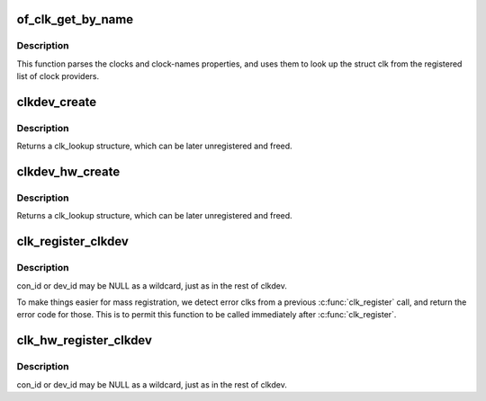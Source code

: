 .. -*- coding: utf-8; mode: rst -*-
.. src-file: drivers/clk/clkdev.c

.. _`of_clk_get_by_name`:

of_clk_get_by_name
==================

.. c:function:: struct clk *of_clk_get_by_name(struct device_node *np, const char *name)

    Parse and lookup a clock referenced by a device node

    :param struct device_node \*np:
        pointer to clock consumer node

    :param const char \*name:
        name of consumer's clock input, or NULL for the first clock reference

.. _`of_clk_get_by_name.description`:

Description
-----------

This function parses the clocks and clock-names properties,
and uses them to look up the struct clk from the registered list of clock
providers.

.. _`clkdev_create`:

clkdev_create
=============

.. c:function:: struct clk_lookup *clkdev_create(struct clk *clk, const char *con_id, const char *dev_fmt,  ...)

    allocate and add a clkdev lookup structure

    :param struct clk \*clk:
        struct clk to associate with all clk_lookups

    :param const char \*con_id:
        connection ID string on device

    :param const char \*dev_fmt:
        format string describing device name

    :param ... :
        variable arguments

.. _`clkdev_create.description`:

Description
-----------

Returns a clk_lookup structure, which can be later unregistered and
freed.

.. _`clkdev_hw_create`:

clkdev_hw_create
================

.. c:function:: struct clk_lookup *clkdev_hw_create(struct clk_hw *hw, const char *con_id, const char *dev_fmt,  ...)

    allocate and add a clkdev lookup structure

    :param struct clk_hw \*hw:
        struct clk_hw to associate with all clk_lookups

    :param const char \*con_id:
        connection ID string on device

    :param const char \*dev_fmt:
        format string describing device name

    :param ... :
        variable arguments

.. _`clkdev_hw_create.description`:

Description
-----------

Returns a clk_lookup structure, which can be later unregistered and
freed.

.. _`clk_register_clkdev`:

clk_register_clkdev
===================

.. c:function:: int clk_register_clkdev(struct clk *clk, const char *con_id, const char *dev_id)

    register one clock lookup for a struct clk

    :param struct clk \*clk:
        struct clk to associate with all clk_lookups

    :param const char \*con_id:
        connection ID string on device

    :param const char \*dev_id:
        string describing device name

.. _`clk_register_clkdev.description`:

Description
-----------

con_id or dev_id may be NULL as a wildcard, just as in the rest of
clkdev.

To make things easier for mass registration, we detect error clks
from a previous \ :c:func:`clk_register`\  call, and return the error code for
those.  This is to permit this function to be called immediately
after \ :c:func:`clk_register`\ .

.. _`clk_hw_register_clkdev`:

clk_hw_register_clkdev
======================

.. c:function:: int clk_hw_register_clkdev(struct clk_hw *hw, const char *con_id, const char *dev_id)

    register one clock lookup for a struct clk_hw

    :param struct clk_hw \*hw:
        struct clk_hw to associate with all clk_lookups

    :param const char \*con_id:
        connection ID string on device

    :param const char \*dev_id:
        format string describing device name

.. _`clk_hw_register_clkdev.description`:

Description
-----------

con_id or dev_id may be NULL as a wildcard, just as in the rest of
clkdev.

.. This file was automatic generated / don't edit.

